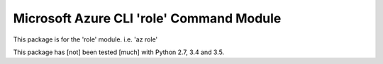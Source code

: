 Microsoft Azure CLI 'role' Command Module
==================================

This package is for the 'role' module.
i.e. 'az role'

This package has [not] been tested [much] with Python 2.7, 3.4 and 3.5.
